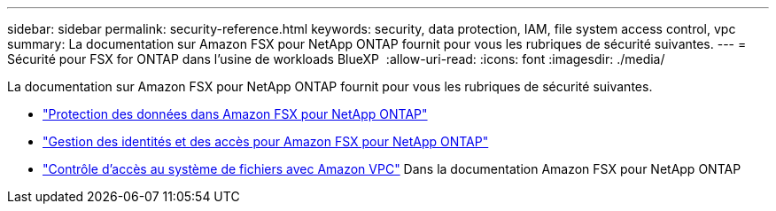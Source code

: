 ---
sidebar: sidebar 
permalink: security-reference.html 
keywords: security, data protection, IAM, file system access control, vpc 
summary: La documentation sur Amazon FSX pour NetApp ONTAP fournit pour vous les rubriques de sécurité suivantes. 
---
= Sécurité pour FSX for ONTAP dans l'usine de workloads BlueXP 
:allow-uri-read: 
:icons: font
:imagesdir: ./media/


[role="lead"]
La documentation sur Amazon FSX pour NetApp ONTAP fournit pour vous les rubriques de sécurité suivantes.

* link:https://docs.aws.amazon.com/fsx/latest/ONTAPGuide/data-protection.html["Protection des données dans Amazon FSX pour NetApp ONTAP"^]
* link:https://docs.aws.amazon.com/fsx/latest/ONTAPGuide/security-iam.html["Gestion des identités et des accès pour Amazon FSX pour NetApp ONTAP"^]
* link:https://docs.aws.amazon.com/fsx/latest/ONTAPGuide/limit-access-security-groups.html["Contrôle d'accès au système de fichiers avec Amazon VPC"^] Dans la documentation Amazon FSX pour NetApp ONTAP

